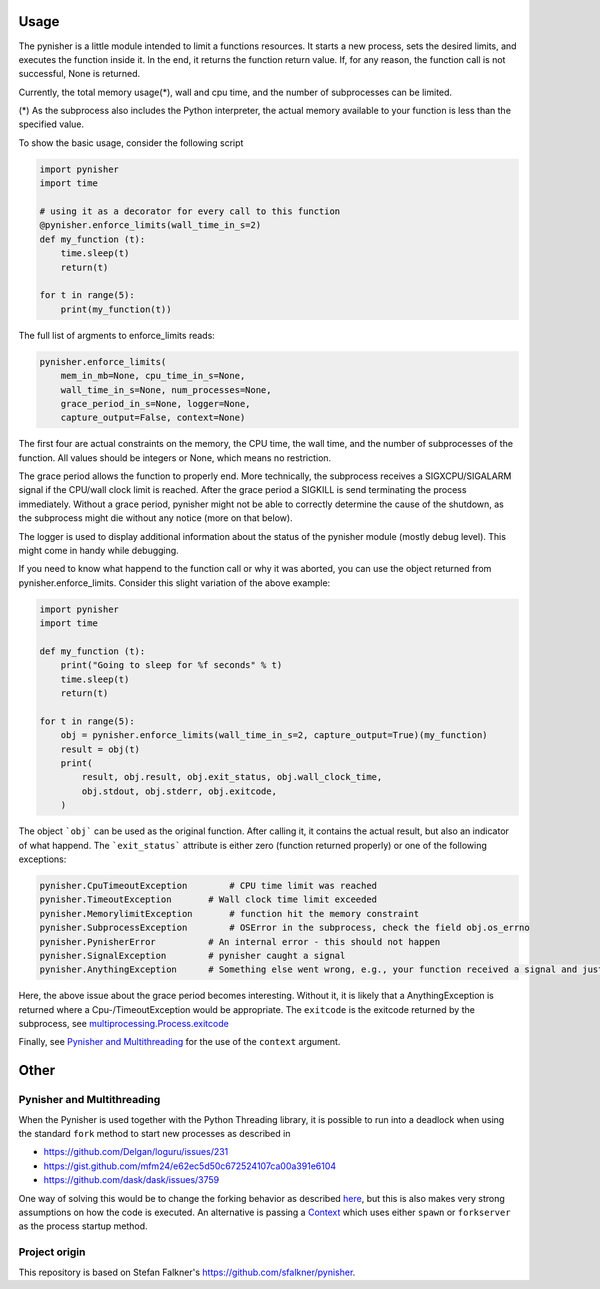 =====
Usage
=====

The pynisher is a little module intended to limit a functions resources.
It starts a new process, sets the desired limits, and executes the
function inside it. In the end, it returns the function return value.
If, for any reason, the function call is not successful, None is returned.

Currently, the total memory usage(*), wall and cpu time, and the number of subprocesses can be limited.


(*) As the subprocess also includes the Python interpreter, the actual memory available to your function is less than the specified value.

To show the basic usage, consider the following script

.. code-block:: python

    import pynisher
    import time

    # using it as a decorator for every call to this function
    @pynisher.enforce_limits(wall_time_in_s=2)
    def my_function (t):
        time.sleep(t)
        return(t)

    for t in range(5):
        print(my_function(t))

The full list of argments to enforce_limits reads:

.. code-block:: python

    pynisher.enforce_limits(
        mem_in_mb=None, cpu_time_in_s=None,
        wall_time_in_s=None, num_processes=None,
        grace_period_in_s=None, logger=None,
        capture_output=False, context=None)

The first four are actual constraints on the memory, the CPU time, the wall time, and the
number of subprocesses of the function. All values should be integers or None, which means
no restriction.

The grace period allows the function to properly end. More technically, the subprocess receives
a SIGXCPU/SIGALARM signal if the CPU/wall clock limit is reached. After the grace period a
SIGKILL is send terminating the process immediately. Without a grace period, pynisher might
not be able to correctly determine the cause of the shutdown, as the subprocess might die without
any notice (more on that below).

The logger is used to display additional information about the status of the pynisher module
(mostly debug level). This might come in handy while debugging.

If you need to know what happend to the function call or why it was aborted,
you can use the object returned from pynisher.enforce_limits. Consider this
slight variation of the above example:

.. code-block:: python

    import pynisher
    import time

    def my_function (t):
        print("Going to sleep for %f seconds" % t)
        time.sleep(t)
        return(t)

    for t in range(5):
        obj = pynisher.enforce_limits(wall_time_in_s=2, capture_output=True)(my_function)
        result = obj(t)
        print(
            result, obj.result, obj.exit_status, obj.wall_clock_time,
            obj.stdout, obj.stderr, obj.exitcode,
        )


The object ```obj``` can be used as the original function. After calling it, it contains
the actual result, but also an indicator of what happend. The ```exit_status``` attribute
is either zero (function returned properly) or one of the following exceptions:

.. code-block:: python

    pynisher.CpuTimeoutException	# CPU time limit was reached
    pynisher.TimeoutException	    # Wall clock time limit exceeded
    pynisher.MemorylimitException	# function hit the memory constraint
    pynisher.SubprocessException	# OSError in the subprocess, check the field obj.os_errno
    pynisher.PynisherError          # An internal error - this should not happen
    pynisher.SignalException        # pynisher caught a signal
    pynisher.AnythingException	    # Something else went wrong, e.g., your function received a signal and just died.

Here, the above issue about the grace period becomes interesting. Without it, it is likely that
a AnythingException is returned where a Cpu-/TimeoutException would be appropriate. The ``exitcode``
is the exitcode returned by the subprocess, see `multiprocessing.Process.exitcode <https://docs
.python.org/3/library/multiprocessing.html#multiprocessing.Process.exitcode>`_

Finally, see `Pynisher and Multithreading`_ for the use of the ``context`` argument.

=====
Other
=====

Pynisher and Multithreading
===========================

When the Pynisher is used together with the Python Threading library, it is possible to run into
a deadlock when using the standard ``fork`` method to start new processes as described in

* https://github.com/Delgan/loguru/issues/231
* https://gist.github.com/mfm24/e62ec5d50c672524107ca00a391e6104
* https://github.com/dask/dask/issues/3759

One way of solving this would be to change the forking behavior as described
`here <https://github.com/google/python-atfork/blob/main/atfork/stdlib_fixer.py>`_, but this is
also makes very strong assumptions on how the code is executed. An alternative is passing a
`Context <https://docs.python.org/3/library/multiprocessing.html#contexts-and-start-methods>`_
which uses either ``spawn`` or ``forkserver`` as the process startup method.

Project origin
==============

This repository is based on Stefan Falkner's https://github.com/sfalkner/pynisher.
